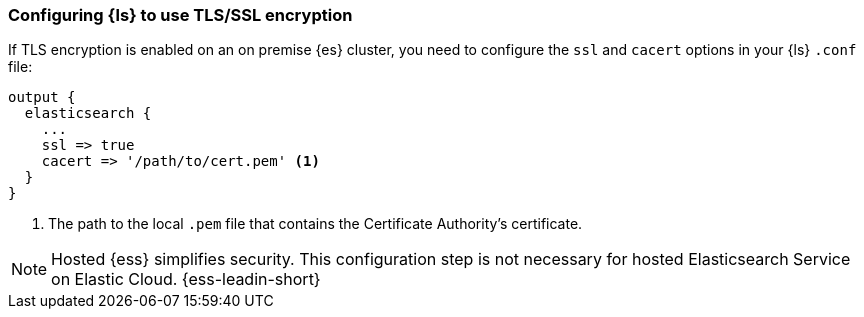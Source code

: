 [discrete]
[[ls-http-ssl]]
=== Configuring {ls} to use TLS/SSL encryption

If TLS encryption is enabled on an on premise {es} cluster, you need to
configure the `ssl` and `cacert` options in your {ls} `.conf` file:

[source,js]
--------------------------------------------------
output {
  elasticsearch {
    ...
    ssl => true
    cacert => '/path/to/cert.pem' <1>
  }
}
--------------------------------------------------
<1> The path to the local `.pem` file that contains the Certificate
    Authority's certificate.
    
NOTE: Hosted {ess} simplifies security. This configuration step is not necessary for hosted Elasticsearch Service on Elastic Cloud.
{ess-leadin-short} 
    